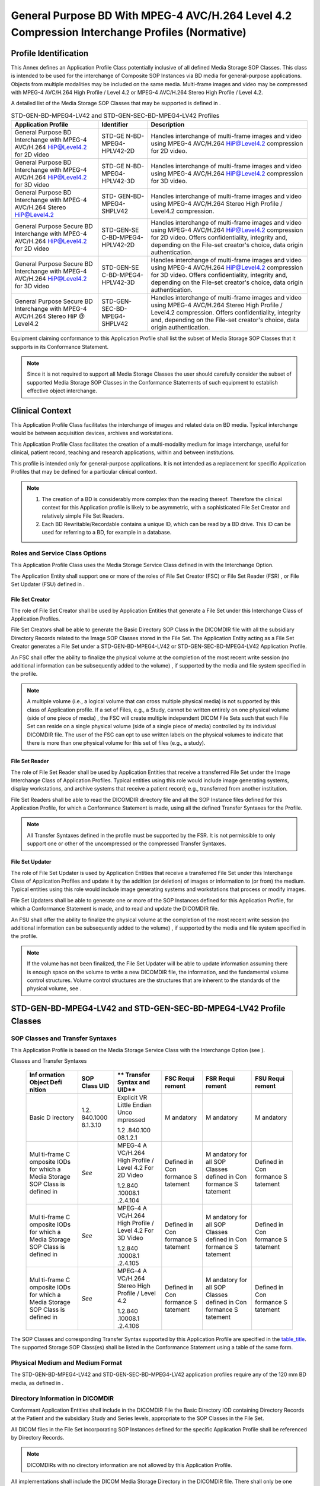 .. _chapter_N:

General Purpose BD With MPEG-4 AVC/H.264 Level 4.2 Compression Interchange Profiles (Normative)
===============================================================================================

.. _sect_N.1:

Profile Identification
----------------------

This Annex defines an Application Profile Class potentially inclusive of
all defined Media Storage SOP Classes. This class is intended to be used
for the interchange of Composite SOP Instances via BD media for
general-purpose applications. Objects from multiple modalities may be
included on the same media. Multi-frame images and video may be
compressed with MPEG-4 AVC/H.264 High Profile / Level 4.2 or MPEG-4
AVC/H.264 Stereo High Profile / Level 4.2.

A detailed list of the Media Storage SOP Classes that may be supported
is defined in .

.. table:: STD-GEN-BD-MPEG4-LV42 and STD-GEN-SEC-BD-MPEG4-LV42 Profiles

   +----------------------+----------------------+----------------------+
   | **Application        | **Identifier**       | **Description**      |
   | Profile**            |                      |                      |
   +======================+======================+======================+
   | General Purpose BD   | STD-GE               | Handles interchange  |
   | Interchange with     | N-BD-MPEG4-HPLV42-2D | of multi-frame       |
   | MPEG-4 AVC/H.264     |                      | images and video     |
   | HiP@Level4.2 for 2D  |                      | using MPEG-4         |
   | video                |                      | AVC/H.264            |
   |                      |                      | HiP@Level4.2         |
   |                      |                      | compression for 2D   |
   |                      |                      | video.               |
   +----------------------+----------------------+----------------------+
   | General Purpose BD   | STD-GE               | Handles interchange  |
   | Interchange with     | N-BD-MPEG4-HPLV42-3D | of multi-frame       |
   | MPEG-4 AVC/H.264     |                      | images and video     |
   | HiP@Level4.2 for 3D  |                      | using MPEG-4         |
   | video                |                      | AVC/H.264            |
   |                      |                      | HiP@Level4.2         |
   |                      |                      | compression for 3D   |
   |                      |                      | video.               |
   +----------------------+----------------------+----------------------+
   | General Purpose BD   | STD-                 | Handles interchange  |
   | Interchange with     | GEN-BD-MPEG4-SHPLV42 | of multi-frame       |
   | MPEG-4 AVC/H.264     |                      | images and video     |
   | Stereo HiP@Level4.2  |                      | using MPEG-4         |
   |                      |                      | AVC/H.264 Stereo     |
   |                      |                      | High Profile /       |
   |                      |                      | Level4.2             |
   |                      |                      | compression.         |
   +----------------------+----------------------+----------------------+
   | General Purpose      | STD-GEN-SE           | Handles interchange  |
   | Secure BD            | C-BD-MPEG4-HPLV42-2D | of multi-frame       |
   | Interchange with     |                      | images and video     |
   | MPEG-4 AVC/H.264     |                      | using MPEG-4         |
   | HiP@Level4.2 for 2D  |                      | AVC/H.264            |
   | video                |                      | HiP@Level4.2         |
   |                      |                      | compression for 2D   |
   |                      |                      | video. Offers        |
   |                      |                      | confidentiality,     |
   |                      |                      | integrity and,       |
   |                      |                      | depending on the     |
   |                      |                      | File-set creator's   |
   |                      |                      | choice, data origin  |
   |                      |                      | authentication.      |
   +----------------------+----------------------+----------------------+
   | General Purpose      | STD-GEN-SE           | Handles interchange  |
   | Secure BD            | C-BD-MPEG4-HPLV42-3D | of multi-frame       |
   | Interchange with     |                      | images and video     |
   | MPEG-4 AVC/H.264     |                      | using MPEG-4         |
   | HiP@Level4.2 for 3D  |                      | AVC/H.264            |
   | video                |                      | HiP@Level4.2         |
   |                      |                      | compression for 3D   |
   |                      |                      | video. Offers        |
   |                      |                      | confidentiality,     |
   |                      |                      | integrity and,       |
   |                      |                      | depending on the     |
   |                      |                      | File-set creator's   |
   |                      |                      | choice, data origin  |
   |                      |                      | authentication.      |
   +----------------------+----------------------+----------------------+
   | General Purpose      | STD-GEN-             | Handles interchange  |
   | Secure BD            | SEC-BD-MPEG4-SHPLV42 | of multi-frame       |
   | Interchange with     |                      | images and video     |
   | MPEG-4 AVC/H.264     |                      | using MPEG-4         |
   | Stereo HiP @         |                      | AVC/H.264 Stereo     |
   | Level4.2             |                      | High Profile /       |
   |                      |                      | Level4.2             |
   |                      |                      | compression. Offers  |
   |                      |                      | confidentiality,     |
   |                      |                      | integrity and,       |
   |                      |                      | depending on the     |
   |                      |                      | File-set creator's   |
   |                      |                      | choice, data origin  |
   |                      |                      | authentication.      |
   +----------------------+----------------------+----------------------+

Equipment claiming conformance to this Application Profile shall list
the subset of Media Storage SOP Classes that it supports in its
Conformance Statement.

.. note::

   Since it is not required to support all Media Storage Classes the
   user should carefully consider the subset of supported Media Storage
   SOP Classes in the Conformance Statements of such equipment to
   establish effective object interchange.

.. _sect_N.2:

Clinical Context
----------------

This Application Profile Class facilitates the interchange of images and
related data on BD media. Typical interchange would be between
acquisition devices, archives and workstations.

This Application Profile Class facilitates the creation of a
multi-modality medium for image interchange, useful for clinical,
patient record, teaching and research applications, within and between
institutions.

This profile is intended only for general-purpose applications. It is
not intended as a replacement for specific Application Profiles that may
be defined for a particular clinical context.

.. note::

   1. The creation of a BD is considerably more complex than the reading
      thereof. Therefore the clinical context for this Application
      profile is likely to be asymmetric, with a sophisticated File Set
      Creator and relatively simple File Set Readers.

   2. Each BD Rewritable/Recordable contains a unique ID, which can be
      read by a BD drive. This ID can be used for referring to a BD, for
      example in a database.

.. _sect_N.2.1:

Roles and Service Class Options
~~~~~~~~~~~~~~~~~~~~~~~~~~~~~~~

This Application Profile Class uses the Media Storage Service Class
defined in with the Interchange Option.

The Application Entity shall support one or more of the roles of File
Set Creator (FSC) or File Set Reader (FSR) , or File Set Updater (FSU)
defined in .

.. _sect_N.2.1.1:

File Set Creator
^^^^^^^^^^^^^^^^

The role of File Set Creator shall be used by Application Entities that
generate a File Set under this Interchange Class of Application
Profiles.

File Set Creators shall be able to generate the Basic Directory SOP
Class in the DICOMDIR file with all the subsidiary Directory Records
related to the Image SOP Classes stored in the File Set. The Application
Entity acting as a File Set Creator generates a File Set under a
STD-GEN-BD-MPEG4-LV42 or STD-GEN-SEC-BD-MPEG4-LV42 Application Profile.

An FSC shall offer the ability to finalize the physical volume at the
completion of the most recent write session (no additional information
can be subsequently added to the volume) , if supported by the media and
file system specified in the profile.

.. note::

   A multiple volume (i.e., a logical volume that can cross multiple
   physical media) is not supported by this class of Application
   profile. If a set of Files, e.g., a Study, cannot be written entirely
   on one physical volume (side of one piece of media) , the FSC will
   create multiple independent DICOM File Sets such that each File Set
   can reside on a single physical volume (side of a single piece of
   media) controlled by its individual DICOMDIR file. The user of the
   FSC can opt to use written labels on the physical volumes to indicate
   that there is more than one physical volume for this set of files
   (e.g., a study).

.. _sect_N.2.1.2:

File Set Reader
^^^^^^^^^^^^^^^

The role of File Set Reader shall be used by Application Entities that
receive a transferred File Set under the Image Interchange Class of
Application Profiles. Typical entities using this role would include
image generating systems, display workstations, and archive systems that
receive a patient record; e.g., transferred from another institution.

File Set Readers shall be able to read the DICOMDIR directory file and
all the SOP Instance files defined for this Application Profile, for
which a Conformance Statement is made, using all the defined Transfer
Syntaxes for the Profile.

.. note::

   All Transfer Syntaxes defined in the profile must be supported by the
   FSR. It is not permissible to only support one or other of the
   uncompressed or the compressed Transfer Syntaxes.

.. _sect_N.2.1.3:

File Set Updater
^^^^^^^^^^^^^^^^

The role of File Set Updater is used by Application Entities that
receive a transferred File Set under this Interchange Class of
Application Profiles and update it by the addition (or deletion) of
images or information to (or from) the medium. Typical entities using
this role would include image generating systems and workstations that
process or modify images.

File Set Updaters shall be able to generate one or more of the SOP
Instances defined for this Application Profile, for which a Conformance
Statement is made, and to read and update the DICOMDIR file.

An FSU shall offer the ability to finalize the physical volume at the
completion of the most recent write session (no additional information
can be subsequently added to the volume) , if supported by the media and
file system specified in the profile.

.. note::

   If the volume has not been finalized, the File Set Updater will be
   able to update information assuming there is enough space on the
   volume to write a new DICOMDIR file, the information, and the
   fundamental volume control structures. Volume control structures are
   the structures that are inherent to the standards of the physical
   volume, see .

.. _sect_N.3:

STD-GEN-BD-MPEG4-LV42 and STD-GEN-SEC-BD-MPEG4-LV42 Profile Classes
-------------------------------------------------------------------

.. _sect_N.3.1:

SOP Classes and Transfer Syntaxes
~~~~~~~~~~~~~~~~~~~~~~~~~~~~~~~~~

This Application Profile is based on the Media Storage Service Class
with the Interchange Option (see ).

.. table:: STD-GEN-BD-MPEG4-LV42 and STD-GEN-SEC-BD-MPEG4-LV42 SOP
Classes and Transfer Syntaxes

   +----------+----------+----------+----------+----------+----------+
   | **Inf    | **SOP    | **       | **FSC    | **FSR    | **FSU    |
   | ormation | Class    | Transfer | Requi    | Requi    | Requi    |
   | Object   | UID**    | Syntax   | rement** | rement** | rement** |
   | Defi     |          | and      |          |          |          |
   | nition** |          | UID**    |          |          |          |
   +==========+==========+==========+==========+==========+==========+
   | Basic    | 1.2.     | Explicit | M        | M        | M        |
   | D        | 840.1000 | VR       | andatory | andatory | andatory |
   | irectory | 8.1.3.10 | Little   |          |          |          |
   |          |          | Endian   |          |          |          |
   |          |          | Unco     |          |          |          |
   |          |          | mpressed |          |          |          |
   |          |          |          |          |          |          |
   |          |          | 1.2      |          |          |          |
   |          |          | .840.100 |          |          |          |
   |          |          | 08.1.2.1 |          |          |          |
   +----------+----------+----------+----------+----------+----------+
   | Mul      | *See*    | MPEG-4   | Defined  | M        | Defined  |
   | ti-frame |          | A        | in       | andatory | in       |
   | C        |          | VC/H.264 | Con      | for all  | Con      |
   | omposite |          | High     | formance | SOP      | formance |
   | IODs for |          | Profile  | S        | Classes  | S        |
   | which a  |          | / Level  | tatement | defined  | tatement |
   | Media    |          | 4.2 For  |          | in       |          |
   | Storage  |          | 2D Video |          | Con      |          |
   | SOP      |          |          |          | formance |          |
   | Class is |          | 1.2.840  |          | S        |          |
   | defined  |          | .10008.1 |          | tatement |          |
   | in       |          | .2.4.104 |          |          |          |
   +----------+----------+----------+----------+----------+----------+
   | Mul      | *See*    | MPEG-4   | Defined  | M        | Defined  |
   | ti-frame |          | A        | in       | andatory | in       |
   | C        |          | VC/H.264 | Con      | for all  | Con      |
   | omposite |          | High     | formance | SOP      | formance |
   | IODs for |          | Profile  | S        | Classes  | S        |
   | which a  |          | / Level  | tatement | defined  | tatement |
   | Media    |          | 4.2 For  |          | in       |          |
   | Storage  |          | 3D Video |          | Con      |          |
   | SOP      |          |          |          | formance |          |
   | Class is |          | 1.2.840  |          | S        |          |
   | defined  |          | .10008.1 |          | tatement |          |
   | in       |          | .2.4.105 |          |          |          |
   +----------+----------+----------+----------+----------+----------+
   | Mul      | *See*    | MPEG-4   | Defined  | M        | Defined  |
   | ti-frame |          | A        | in       | andatory | in       |
   | C        |          | VC/H.264 | Con      | for all  | Con      |
   | omposite |          | Stereo   | formance | SOP      | formance |
   | IODs for |          | High     | S        | Classes  | S        |
   | which a  |          | Profile  | tatement | defined  | tatement |
   | Media    |          | / Level  |          | in       |          |
   | Storage  |          | 4.2      |          | Con      |          |
   | SOP      |          |          |          | formance |          |
   | Class is |          | 1.2.840  |          | S        |          |
   | defined  |          | .10008.1 |          | tatement |          |
   | in       |          | .2.4.106 |          |          |          |
   +----------+----------+----------+----------+----------+----------+

The SOP Classes and corresponding Transfer Syntax supported by this
Application Profile are specified in the `table_title <#table_N.3-1>`__.
The supported Storage SOP Class(es) shall be listed in the Conformance
Statement using a table of the same form.

.. _sect_N.3.2:

Physical Medium and Medium Format
~~~~~~~~~~~~~~~~~~~~~~~~~~~~~~~~~

The STD-GEN-BD-MPEG4-LV42 and STD-GEN-SEC-BD-MPEG4-LV42 application
profiles require any of the 120 mm BD media, as defined in .

.. _sect_N.3.3:

Directory Information in DICOMDIR
~~~~~~~~~~~~~~~~~~~~~~~~~~~~~~~~~

Conformant Application Entities shall include in the DICOMDIR File the
Basic Directory IOD containing Directory Records at the Patient and the
subsidiary Study and Series levels, appropriate to the SOP Classes in
the File Set.

All DICOM files in the File Set incorporating SOP Instances defined for
the specific Application Profile shall be referenced by Directory
Records.

.. note::

   DICOMDIRs with no directory information are not allowed by this
   Application Profile.

All implementations shall include the DICOM Media Storage Directory in
the DICOMDIR file. There shall only be one DICOMDIR file per File Set.
The DICOMDIR file shall be in the root directory of the medium. The
Patient ID at the patient level shall be unique for each patient
directory record in one File Set.

.. _sect_N.3.3.1:

Additional Keys
^^^^^^^^^^^^^^^

File Set Creators and Updaters are required to generate the mandatory
elements specified in .

`table_title <#table_H.3-2>`__ specifies the additional associated keys
that shall also be applicable to the profiles defined in this Annex. At
each directory record level other additional data elements can be added,
but it is not required that File Set Readers be able to use them as
keys. Refer to the Basic Directory IOD in .

.. _sect_N.3.4:

Security Parameters
~~~~~~~~~~~~~~~~~~~

The STD-GEN-SEC-BD-MPEG4-LV42 application profiles require that all
DICOM Files in the File-set including the DICOMDIR be Secure DICOM Files
encapsulated in accordance with the requirements of the Basic DICOM
Media Security Profile as defined in .

.. note::

   These Application Profiles do not place any consistency restrictions
   on the use of the Basic DICOM Media Security Profile with different
   DICOM Files of one File-set. For example, readers should not assume
   that all Files in the File-set can be decoded by the same set of
   recipients. Readers should also not assume that all secure Files use
   the same approach (hash key or digital signature) to ensure integrity
   or carry the same originators' signatures.

